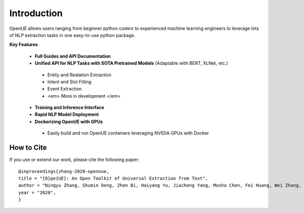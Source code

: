 Introduction
=============


OpenUE allows users ranging from beginner python coders to experienced machine learning engineers to leverage
lots of NLP extraction  tasks in one easy-to-use python package.

**Key Features**

  * **Full Guides and API Documentation** 

  *  **Unified API for NLP Tasks with SOTA Pretrained Models** (Adaptable with BERT, XLNet, etc.)
  
    * Entity and Realation Extraction
    * Intent and Slot Filling
    * Event Extraction
    * <em> More in development </em>
    
  * **Training and Inference Interface**
  * **Rapid NLP Model Deployment**
  * **Dockerizing OpenUE with GPUs**
  
   * Easily build and run OpenUE containers leveraging NVIDIA GPUs with Docker

**How to Cite**
-----------------------
If you use or extend our work, please cite the following paper:

::

    @inproceedings{zhang-2020-opennue,
    title = "{O}pe{UE}: An Open Toolkit of Universal Extraction from Text",
    author = "Ningyu Zhang, Shumin Deng, Zhen Bi, Haiyang Yu, Jiacheng Yang, Mosha Chen, Fei Huang, Wei Zhang, Huajun Chen",
    year = "2020",
    }   

